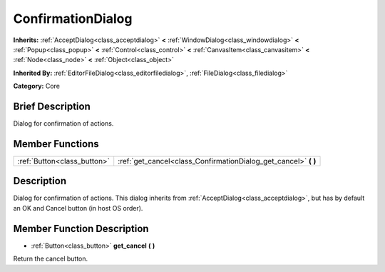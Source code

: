 .. Generated automatically by doc/tools/makerst.py in Godot's source tree.
.. DO NOT EDIT THIS FILE, but the ConfirmationDialog.xml source instead.
.. The source is found in doc/classes or modules/<name>/doc_classes.

.. _class_ConfirmationDialog:

ConfirmationDialog
==================

**Inherits:** :ref:`AcceptDialog<class_acceptdialog>` **<** :ref:`WindowDialog<class_windowdialog>` **<** :ref:`Popup<class_popup>` **<** :ref:`Control<class_control>` **<** :ref:`CanvasItem<class_canvasitem>` **<** :ref:`Node<class_node>` **<** :ref:`Object<class_object>`

**Inherited By:** :ref:`EditorFileDialog<class_editorfiledialog>`, :ref:`FileDialog<class_filedialog>`

**Category:** Core

Brief Description
-----------------

Dialog for confirmation of actions.

Member Functions
----------------

+------------------------------+---------------------------------------------------------------------+
| :ref:`Button<class_button>`  | :ref:`get_cancel<class_ConfirmationDialog_get_cancel>`  **(** **)** |
+------------------------------+---------------------------------------------------------------------+

Description
-----------

Dialog for confirmation of actions. This dialog inherits from :ref:`AcceptDialog<class_acceptdialog>`, but has by default an OK and Cancel button (in host OS order).

Member Function Description
---------------------------

.. _class_ConfirmationDialog_get_cancel:

- :ref:`Button<class_button>`  **get_cancel**  **(** **)**

Return the cancel button.


